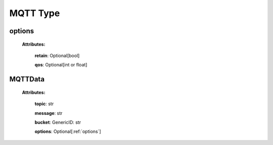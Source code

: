 **MQTT Type**
===============

.. _options:

options
-------

    **Attributes:**

        **retain**: Optional[bool]

        **qos**: Optional[int or float]


.. _MQTTData:

MQTTData
--------

    **Attributes:**

        **topic**: str

        **message**: str

        **bucket**: GenericID: str

        **options**: Optional[:ref:`options`]
